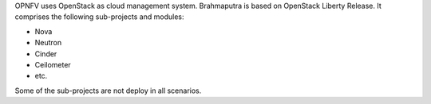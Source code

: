OPNFV uses OpenStack as cloud management system.
Brahmaputra is based on OpenStack Liberty Release. It comprises the following sub-projects
and modules:

* Nova
* Neutron
* Cinder
* Ceilometer
* etc.

Some of the sub-projects are not deploy in all scenarios.
